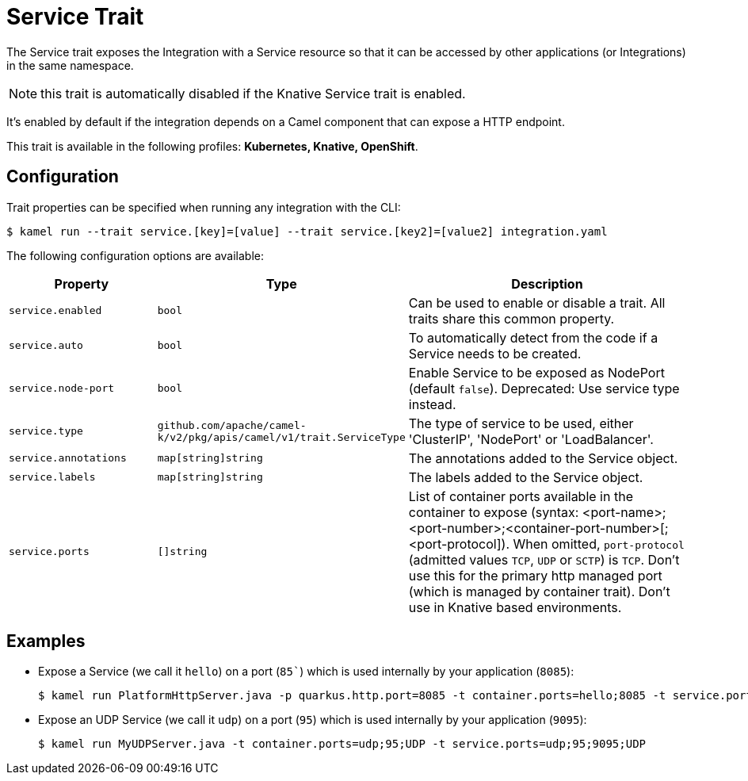 = Service Trait

// Start of autogenerated code - DO NOT EDIT! (badges)
// End of autogenerated code - DO NOT EDIT! (badges)
// Start of autogenerated code - DO NOT EDIT! (description)
The Service trait exposes the Integration with a Service resource so that it can be accessed by other applications
(or Integrations) in the same namespace.

NOTE: this trait is automatically disabled if the Knative Service trait is enabled.

It's enabled by default if the integration depends on a Camel component that can expose a HTTP endpoint.


This trait is available in the following profiles: **Kubernetes, Knative, OpenShift**.

// End of autogenerated code - DO NOT EDIT! (description)
// Start of autogenerated code - DO NOT EDIT! (configuration)
== Configuration

Trait properties can be specified when running any integration with the CLI:
[source,console]
----
$ kamel run --trait service.[key]=[value] --trait service.[key2]=[value2] integration.yaml
----
The following configuration options are available:

[cols="2m,1m,5a"]
|===
|Property | Type | Description

| service.enabled
| bool
| Can be used to enable or disable a trait. All traits share this common property.

| service.auto
| bool
| To automatically detect from the code if a Service needs to be created.

| service.node-port
| bool
| Enable Service to be exposed as NodePort (default `false`).
Deprecated: Use service type instead.

| service.type
| github.com/apache/camel-k/v2/pkg/apis/camel/v1/trait.ServiceType
| The type of service to be used, either 'ClusterIP', 'NodePort' or 'LoadBalancer'.

| service.annotations
| map[string]string
| The annotations added to the Service object.

| service.labels
| map[string]string
| The labels added to the Service object.

| service.ports
| []string
| List of container ports available in the container to expose
(syntax: <port-name>;<port-number>;<container-port-number>[;<port-protocol]).
When omitted, `port-protocol` (admitted values `TCP`, `UDP` or `SCTP`) is `TCP`.
Don't use this for the primary http managed port (which is managed by container trait).
Don't use in Knative based environments.

|===

// End of autogenerated code - DO NOT EDIT! (configuration)

== Examples

* Expose a Service (we call it `hello`) on a port (`85``) which is used internally by your application (`8085`):
+
[source,console]
$ kamel run PlatformHttpServer.java -p quarkus.http.port=8085 -t container.ports=hello;8085 -t service.ports=hello;85;8085

* Expose an UDP Service (we call it `udp`) on a port (`95`) which is used internally by your application (`9095`):
+
[source,console]
$ kamel run MyUDPServer.java -t container.ports=udp;95;UDP -t service.ports=udp;95;9095;UDP
